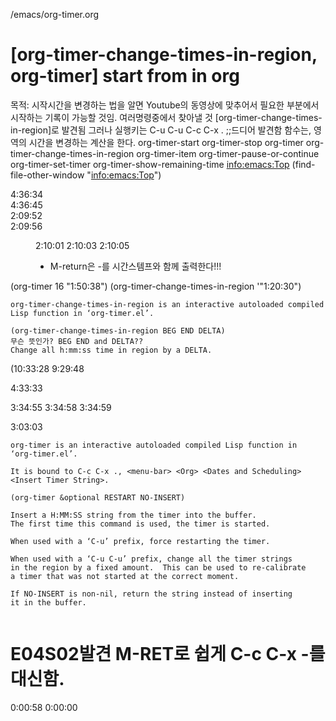 #+STARTUP: showeverything

/emacs/org-timer.org
* [org-timer-change-times-in-region, org-timer] start from in org
:LOGBOOK:
CLOCK: [2020-02-17 Mon 15:09]--[2020-02-17 Mon 15:49] =>  0:40
- good
:END:
목적: 시작시간을 변경하는 법을 알면 Youtube의 동영상에 맞추어서 필요한 부분에서 시작하는 기록이 가능할 것임.
여러명령중에서 찾아낼 것 [org-timer-change-times-in-region]로 발견됨 그러나 
 실행키는 
C-u C-u C-c C-x . ;;드디어 발견함 함수는, 영역의 시간을 변경하는 계산을 한다.
org-timer-start 	org-timer-stop
org-timer 	org-timer-change-times-in-region 	org-timer-item
org-timer-pause-or-continue 	org-timer-set-timer 	org-timer-show-remaining-time
[[info:emacs:Top]]
(find-file-other-window "info:emacs:Top")
- 4:36:34 ::
- 4:36:45 ::
- 2:09:52 ::
- 2:09:56 :: 2:10:01  2:10:03 2:10:05 

 - M-return은 -를 시간스템프와 함께 출력한다!!!

(org-timer 16 "1:50:38")
	(org-timer-change-times-in-region '"1:20:30")
#+BEGIN_SRC C-h f
org-timer-change-times-in-region is an interactive autoloaded compiled
Lisp function in ‘org-timer.el’.

(org-timer-change-times-in-region BEG END DELTA)
무슨 뜻인가? BEG END and DELTA??
Change all h:mm:ss time in region by a DELTA.
#+END_SRC

(10:33:28 
9:29:48 

- 4:33:33 :: 
3:34:55 
3:34:58 3:34:59 
- 3:03:03 :: 


#+BEGIN_SRC C-h f org-timer
org-timer is an interactive autoloaded compiled Lisp function in
‘org-timer.el’.

It is bound to C-c C-x ., <menu-bar> <Org> <Dates and Scheduling>
<Insert Timer String>.

(org-timer &optional RESTART NO-INSERT)

Insert a H:MM:SS string from the timer into the buffer.
The first time this command is used, the timer is started.

When used with a ‘C-u’ prefix, force restarting the timer.

When used with a ‘C-u C-u’ prefix, change all the timer strings
in the region by a fixed amount.  This can be used to re-calibrate
a timer that was not started at the correct moment.

If NO-INSERT is non-nil, return the string instead of inserting
it in the buffer.

#+END_SRC




* E04S02발견 M-RET로 쉽게 C-c C-x -를 대신함.
  :LOGBOOK:
  CLOCK: [2020-03-10 Tue 21:25]--[2020-03-10 Tue 21:28] =>  0:03
  :END:
0:00:58 0:00:00 
